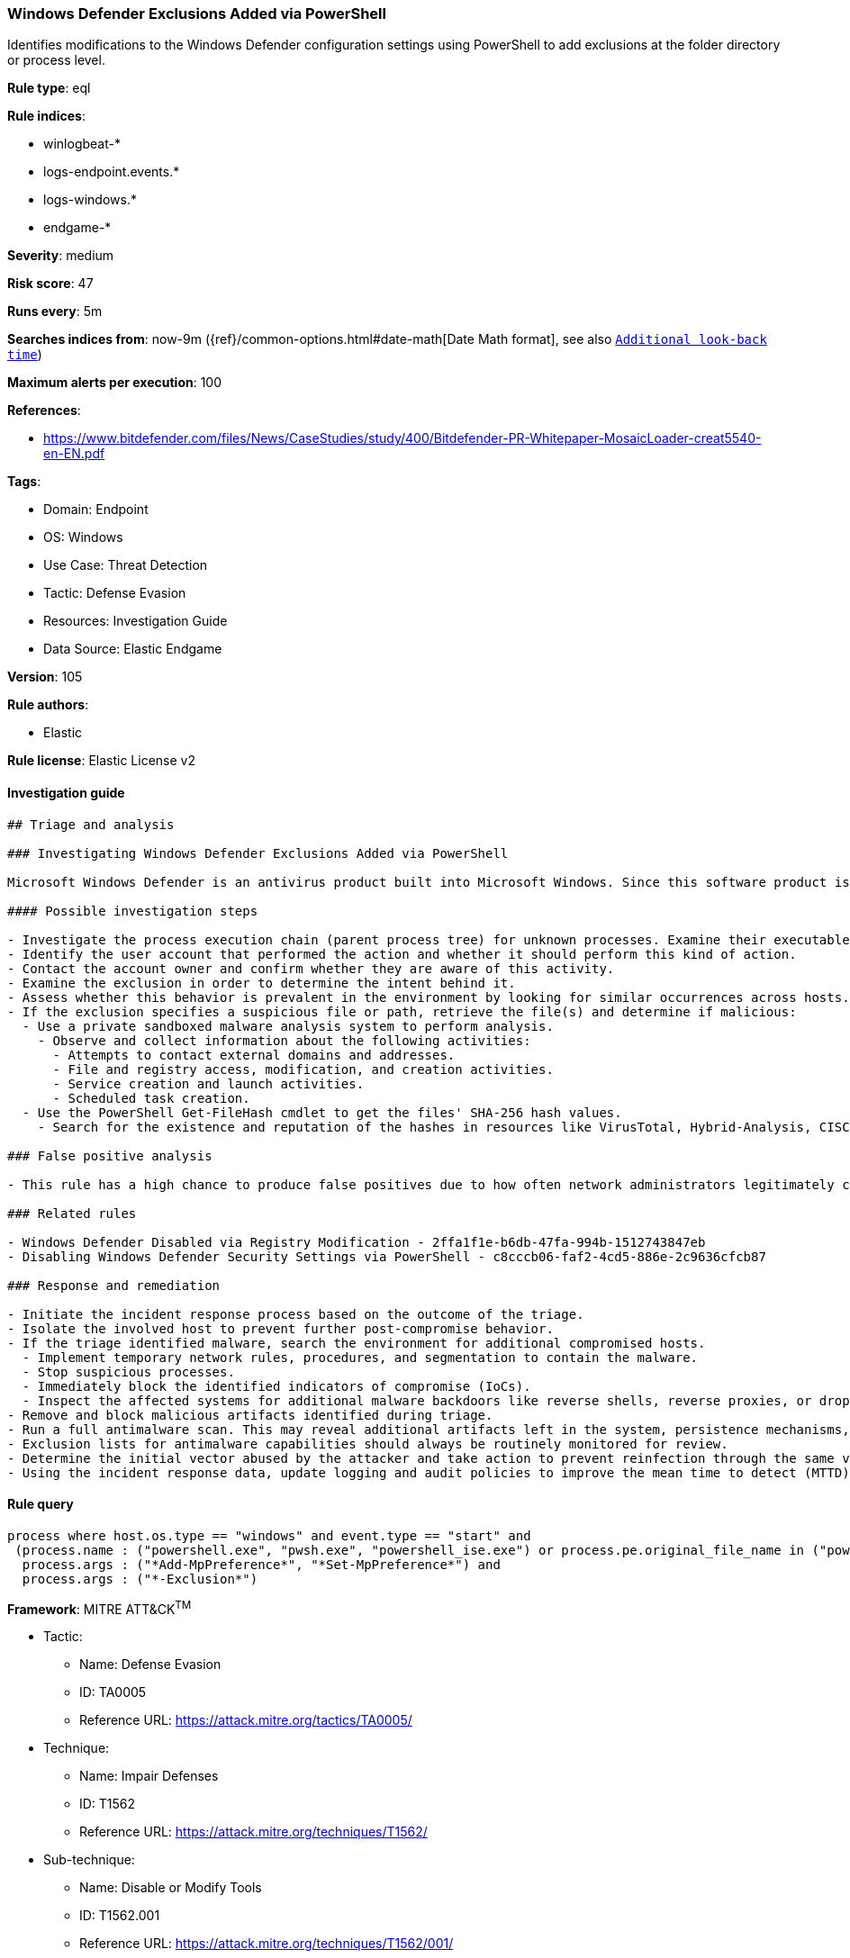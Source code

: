 [[prebuilt-rule-8-8-5-windows-defender-exclusions-added-via-powershell]]
=== Windows Defender Exclusions Added via PowerShell

Identifies modifications to the Windows Defender configuration settings using PowerShell to add exclusions at the folder directory or process level.

*Rule type*: eql

*Rule indices*: 

* winlogbeat-*
* logs-endpoint.events.*
* logs-windows.*
* endgame-*

*Severity*: medium

*Risk score*: 47

*Runs every*: 5m

*Searches indices from*: now-9m ({ref}/common-options.html#date-math[Date Math format], see also <<rule-schedule, `Additional look-back time`>>)

*Maximum alerts per execution*: 100

*References*: 

* https://www.bitdefender.com/files/News/CaseStudies/study/400/Bitdefender-PR-Whitepaper-MosaicLoader-creat5540-en-EN.pdf

*Tags*: 

* Domain: Endpoint
* OS: Windows
* Use Case: Threat Detection
* Tactic: Defense Evasion
* Resources: Investigation Guide
* Data Source: Elastic Endgame

*Version*: 105

*Rule authors*: 

* Elastic

*Rule license*: Elastic License v2


==== Investigation guide


[source, markdown]
----------------------------------
## Triage and analysis

### Investigating Windows Defender Exclusions Added via PowerShell

Microsoft Windows Defender is an antivirus product built into Microsoft Windows. Since this software product is used to prevent and stop malware, it's important to monitor what specific exclusions are made to the product's configuration settings. These can often be signs of an adversary or malware trying to bypass Windows Defender's capabilities. One of the more notable [examples](https://www.cyberbit.com/blog/endpoint-security/latest-trickbot-variant-has-new-tricks-up-its-sleeve/) was observed in 2018 where Trickbot incorporated mechanisms to disable Windows Defender to avoid detection.

#### Possible investigation steps

- Investigate the process execution chain (parent process tree) for unknown processes. Examine their executable files for prevalence, whether they are located in expected locations, and if they are signed with valid digital signatures.
- Identify the user account that performed the action and whether it should perform this kind of action.
- Contact the account owner and confirm whether they are aware of this activity.
- Examine the exclusion in order to determine the intent behind it.
- Assess whether this behavior is prevalent in the environment by looking for similar occurrences across hosts.
- If the exclusion specifies a suspicious file or path, retrieve the file(s) and determine if malicious:
  - Use a private sandboxed malware analysis system to perform analysis.
    - Observe and collect information about the following activities:
      - Attempts to contact external domains and addresses.
      - File and registry access, modification, and creation activities.
      - Service creation and launch activities.
      - Scheduled task creation.
  - Use the PowerShell Get-FileHash cmdlet to get the files' SHA-256 hash values.
    - Search for the existence and reputation of the hashes in resources like VirusTotal, Hybrid-Analysis, CISCO Talos, Any.run, etc.

### False positive analysis

- This rule has a high chance to produce false positives due to how often network administrators legitimately configure exclusions. In order to validate the activity further, review the specific exclusion and its intent. There are many legitimate reasons for exclusions, so it's important to gain context.

### Related rules

- Windows Defender Disabled via Registry Modification - 2ffa1f1e-b6db-47fa-994b-1512743847eb
- Disabling Windows Defender Security Settings via PowerShell - c8cccb06-faf2-4cd5-886e-2c9636cfcb87

### Response and remediation

- Initiate the incident response process based on the outcome of the triage.
- Isolate the involved host to prevent further post-compromise behavior.
- If the triage identified malware, search the environment for additional compromised hosts.
  - Implement temporary network rules, procedures, and segmentation to contain the malware.
  - Stop suspicious processes.
  - Immediately block the identified indicators of compromise (IoCs).
  - Inspect the affected systems for additional malware backdoors like reverse shells, reverse proxies, or droppers that attackers could use to reinfect the system.
- Remove and block malicious artifacts identified during triage.
- Run a full antimalware scan. This may reveal additional artifacts left in the system, persistence mechanisms, and malware components.
- Exclusion lists for antimalware capabilities should always be routinely monitored for review.
- Determine the initial vector abused by the attacker and take action to prevent reinfection through the same vector.
- Using the incident response data, update logging and audit policies to improve the mean time to detect (MTTD) and the mean time to respond (MTTR).
----------------------------------

==== Rule query


[source, js]
----------------------------------
process where host.os.type == "windows" and event.type == "start" and
 (process.name : ("powershell.exe", "pwsh.exe", "powershell_ise.exe") or process.pe.original_file_name in ("powershell.exe", "pwsh.dll", "powershell_ise.exe")) and
  process.args : ("*Add-MpPreference*", "*Set-MpPreference*") and
  process.args : ("*-Exclusion*")

----------------------------------

*Framework*: MITRE ATT&CK^TM^

* Tactic:
** Name: Defense Evasion
** ID: TA0005
** Reference URL: https://attack.mitre.org/tactics/TA0005/
* Technique:
** Name: Impair Defenses
** ID: T1562
** Reference URL: https://attack.mitre.org/techniques/T1562/
* Sub-technique:
** Name: Disable or Modify Tools
** ID: T1562.001
** Reference URL: https://attack.mitre.org/techniques/T1562/001/
* Sub-technique:
** Name: Indicator Blocking
** ID: T1562.006
** Reference URL: https://attack.mitre.org/techniques/T1562/006/
* Tactic:
** Name: Execution
** ID: TA0002
** Reference URL: https://attack.mitre.org/tactics/TA0002/
* Technique:
** Name: Command and Scripting Interpreter
** ID: T1059
** Reference URL: https://attack.mitre.org/techniques/T1059/
* Sub-technique:
** Name: PowerShell
** ID: T1059.001
** Reference URL: https://attack.mitre.org/techniques/T1059/001/
